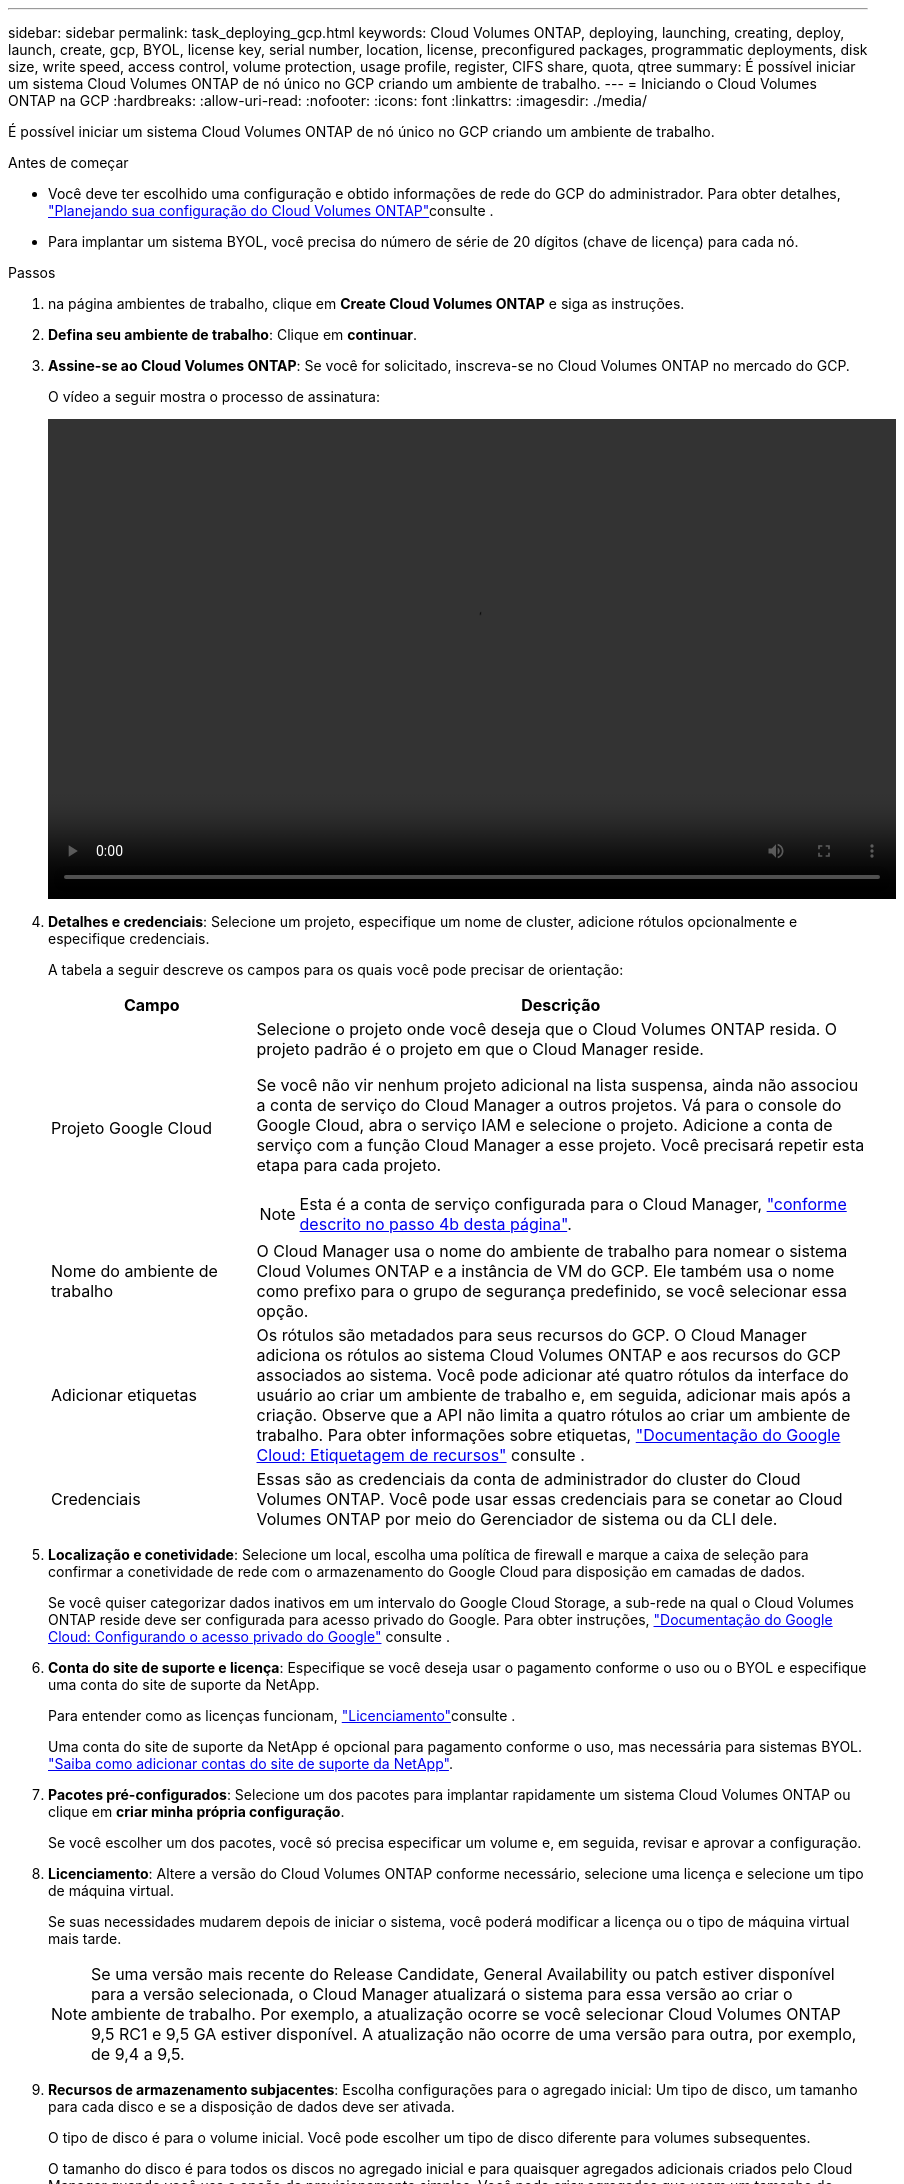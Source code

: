 ---
sidebar: sidebar 
permalink: task_deploying_gcp.html 
keywords: Cloud Volumes ONTAP, deploying, launching, creating, deploy, launch, create, gcp, BYOL, license key, serial number, location, license, preconfigured packages, programmatic deployments, disk size, write speed, access control, volume protection, usage profile, register, CIFS share, quota, qtree 
summary: É possível iniciar um sistema Cloud Volumes ONTAP de nó único no GCP criando um ambiente de trabalho. 
---
= Iniciando o Cloud Volumes ONTAP na GCP
:hardbreaks:
:allow-uri-read: 
:nofooter: 
:icons: font
:linkattrs: 
:imagesdir: ./media/


[role="lead"]
É possível iniciar um sistema Cloud Volumes ONTAP de nó único no GCP criando um ambiente de trabalho.

.Antes de começar
* Você deve ter escolhido uma configuração e obtido informações de rede do GCP do administrador. Para obter detalhes, link:task_planning_your_config.html["Planejando sua configuração do Cloud Volumes ONTAP"]consulte .
* Para implantar um sistema BYOL, você precisa do número de série de 20 dígitos (chave de licença) para cada nó.


.Passos
. [[Subscribe]]na página ambientes de trabalho, clique em *Create Cloud Volumes ONTAP* e siga as instruções.
. *Defina seu ambiente de trabalho*: Clique em *continuar*.
. *Assine-se ao Cloud Volumes ONTAP*: Se você for solicitado, inscreva-se no Cloud Volumes ONTAP no mercado do GCP.
+
O vídeo a seguir mostra o processo de assinatura:

+
video::video_subscribing_gcp.mp4[width=848,height=480]
. *Detalhes e credenciais*: Selecione um projeto, especifique um nome de cluster, adicione rótulos opcionalmente e especifique credenciais.
+
A tabela a seguir descreve os campos para os quais você pode precisar de orientação:

+
[cols="25,75"]
|===
| Campo | Descrição 


| Projeto Google Cloud  a| 
Selecione o projeto onde você deseja que o Cloud Volumes ONTAP resida. O projeto padrão é o projeto em que o Cloud Manager reside.

Se você não vir nenhum projeto adicional na lista suspensa, ainda não associou a conta de serviço do Cloud Manager a outros projetos. Vá para o console do Google Cloud, abra o serviço IAM e selecione o projeto. Adicione a conta de serviço com a função Cloud Manager a esse projeto. Você precisará repetir esta etapa para cada projeto.


NOTE: Esta é a conta de serviço configurada para o Cloud Manager, link:task_getting_started_gcp.html#service-account["conforme descrito no passo 4b desta página"].



| Nome do ambiente de trabalho | O Cloud Manager usa o nome do ambiente de trabalho para nomear o sistema Cloud Volumes ONTAP e a instância de VM do GCP. Ele também usa o nome como prefixo para o grupo de segurança predefinido, se você selecionar essa opção. 


| Adicionar etiquetas | Os rótulos são metadados para seus recursos do GCP. O Cloud Manager adiciona os rótulos ao sistema Cloud Volumes ONTAP e aos recursos do GCP associados ao sistema. Você pode adicionar até quatro rótulos da interface do usuário ao criar um ambiente de trabalho e, em seguida, adicionar mais após a criação. Observe que a API não limita a quatro rótulos ao criar um ambiente de trabalho. Para obter informações sobre etiquetas, https://cloud.google.com/compute/docs/labeling-resources["Documentação do Google Cloud: Etiquetagem de recursos"^] consulte . 


| Credenciais | Essas são as credenciais da conta de administrador do cluster do Cloud Volumes ONTAP. Você pode usar essas credenciais para se conetar ao Cloud Volumes ONTAP por meio do Gerenciador de sistema ou da CLI dele. 
|===
. *Localização e conetividade*: Selecione um local, escolha uma política de firewall e marque a caixa de seleção para confirmar a conetividade de rede com o armazenamento do Google Cloud para disposição em camadas de dados.
+
Se você quiser categorizar dados inativos em um intervalo do Google Cloud Storage, a sub-rede na qual o Cloud Volumes ONTAP reside deve ser configurada para acesso privado do Google. Para obter instruções, https://cloud.google.com/vpc/docs/configure-private-google-access["Documentação do Google Cloud: Configurando o acesso privado do Google"^] consulte .

. *Conta do site de suporte e licença*: Especifique se você deseja usar o pagamento conforme o uso ou o BYOL e especifique uma conta do site de suporte da NetApp.
+
Para entender como as licenças funcionam, link:concept_licensing.html["Licenciamento"]consulte .

+
Uma conta do site de suporte da NetApp é opcional para pagamento conforme o uso, mas necessária para sistemas BYOL. link:task_adding_nss_accounts.html["Saiba como adicionar contas do site de suporte da NetApp"].

. *Pacotes pré-configurados*: Selecione um dos pacotes para implantar rapidamente um sistema Cloud Volumes ONTAP ou clique em *criar minha própria configuração*.
+
Se você escolher um dos pacotes, você só precisa especificar um volume e, em seguida, revisar e aprovar a configuração.

. *Licenciamento*: Altere a versão do Cloud Volumes ONTAP conforme necessário, selecione uma licença e selecione um tipo de máquina virtual.
+
Se suas necessidades mudarem depois de iniciar o sistema, você poderá modificar a licença ou o tipo de máquina virtual mais tarde.

+

NOTE: Se uma versão mais recente do Release Candidate, General Availability ou patch estiver disponível para a versão selecionada, o Cloud Manager atualizará o sistema para essa versão ao criar o ambiente de trabalho. Por exemplo, a atualização ocorre se você selecionar Cloud Volumes ONTAP 9,5 RC1 e 9,5 GA estiver disponível. A atualização não ocorre de uma versão para outra, por exemplo, de 9,4 a 9,5.

. *Recursos de armazenamento subjacentes*: Escolha configurações para o agregado inicial: Um tipo de disco, um tamanho para cada disco e se a disposição de dados deve ser ativada.
+
O tipo de disco é para o volume inicial. Você pode escolher um tipo de disco diferente para volumes subsequentes.

+
O tamanho do disco é para todos os discos no agregado inicial e para quaisquer agregados adicionais criados pelo Cloud Manager quando você usa a opção de provisionamento simples. Você pode criar agregados que usam um tamanho de disco diferente usando a opção Alocação avançada.

+
Para obter ajuda sobre como escolher um tipo e tamanho de disco, link:task_planning_your_config.html#sizing-your-system-in-gcp["Dimensionamento do seu sistema na GCP"]consulte .

. *Velocidade de gravação e WORM*: Escolha a velocidade de gravação *normal* ou *alta* e ative o armazenamento WORM (write once, read many), se desejado.
+
link:task_planning_your_config.html#choosing-a-write-speed["Saiba mais sobre a velocidade de escrita"].

+
link:concept_worm.html["Saiba mais sobre o armazenamento WORM"].

. *Criar volume*: Insira os detalhes do novo volume ou clique em *Ignorar*.
+
Deve ignorar este passo se pretender utilizar iSCSI. Com o Cloud Manager, você cria volumes apenas para NFS e CIFS.

+
Alguns dos campos desta página são auto-explicativos. A tabela a seguir descreve os campos para os quais você pode precisar de orientação:

+
[cols="25,75"]
|===
| Campo | Descrição 


| Tamanho | O tamanho máximo que você pode inserir depende, em grande parte, se você ativar o provisionamento de thin, o que permite criar um volume maior do que o armazenamento físico atualmente disponível para ele. 


| Controle de acesso (somente para NFS) | Uma política de exportação define os clientes na sub-rede que podem acessar o volume. Por padrão, o Cloud Manager insere um valor que fornece acesso a todas as instâncias na sub-rede. 


| Permissões e utilizadores/grupos (apenas para CIFS) | Esses campos permitem controlar o nível de acesso a um compartilhamento para usuários e grupos (também chamados de listas de controle de acesso ou ACLs). Você pode especificar usuários ou grupos do Windows locais ou de domínio, ou usuários ou grupos UNIX. Se você especificar um nome de usuário do domínio do Windows, você deve incluir o domínio do usuário usando o nome de domínio do formato. 


| Política de instantâneos | Uma política de cópia Snapshot especifica a frequência e o número de cópias snapshot do NetApp criadas automaticamente. Uma cópia Snapshot do NetApp é uma imagem pontual do sistema de arquivos que não afeta a performance e exige o mínimo de storage. Você pode escolher a política padrão ou nenhuma. Você pode escolher nenhum para dados transitórios: Por exemplo, tempdb para Microsoft SQL Server. 
|===
+
A imagem seguinte mostra a página volume preenchida para o protocolo CIFS:

+
image:screenshot_cot_vol.gif["Captura de tela: Mostra a página volume preenchida para uma instância do Cloud Volumes ONTAP."]

. *Configuração CIFS*: Se você escolher o protocolo CIFS, configure um servidor CIFS.
+
[cols="25,75"]
|===
| Campo | Descrição 


| Endereço IP primário e secundário do DNS | Os endereços IP dos servidores DNS que fornecem resolução de nomes para o servidor CIFS. Os servidores DNS listados devem conter os Registros de localização de serviço (SRV) necessários para localizar os servidores LDAP do ative Directory e os controladores de domínio para o domínio em que o servidor CIFS irá ingressar. 


| Ative Directory Domain para aderir | O FQDN do domínio do ative Directory (AD) ao qual você deseja que o servidor CIFS se associe. 


| Credenciais autorizadas para ingressar no domínio | O nome e a senha de uma conta do Windows com Privileges suficiente para adicionar computadores à unidade organizacional especificada (ou) dentro do domínio do AD. 


| Nome NetBIOS do servidor CIFS | Um nome de servidor CIFS exclusivo no domínio AD. 


| Unidade organizacional | A unidade organizacional dentro do domínio AD a associar ao servidor CIFS. A predefinição é computadores. 


| Domínio DNS | O domínio DNS da máquina virtual de storage (SVM) do Cloud Volumes ONTAP. Na maioria dos casos, o domínio é o mesmo que o domínio AD. 


| NTP Server | Selecione *Use ative Directory Domain* para configurar um servidor NTP usando o DNS do ative Directory. Se você precisa configurar um servidor NTP usando um endereço diferente, então você deve usar a API. Consulte link:api.html["Guia do desenvolvedor de API do Cloud Manager"^]para obter detalhes. 
|===
. *Perfil de uso, tipo de disco e Política de disposição em categorias*: Escolha se você deseja habilitar os recursos de eficiência de storage e alterar a política de disposição em categorias, se necessário.
+
Para obter mais informações, link:task_planning_your_config.html#choosing-a-volume-usage-profile["Compreender os perfis de utilização de volume"]consulte e link:concept_data_tiering.html["Visão geral de categorização de dados"].

. *Conta do Google Cloud Platform para Data Tiering*: Configure a disposição em camadas de dados fornecendo chaves de acesso de armazenamento interoperáveis para uma conta do Google Cloud Platform. Clique em *Skip* para desativar a disposição em camadas de dados.
+
As chaves permitem que o Cloud Manager configure um bucket do Cloud Storage para categorização de dados. Para obter mais detalhes, link:task_adding_gcp_accounts.html["Configuração e adição de contas do GCP ao Cloud Manager"]consulte .

. *Rever & aprovar*: Revise e confirme suas seleções.
+
.. Reveja os detalhes sobre a configuração.
.. Clique em *mais informações* para analisar detalhes sobre o suporte e os recursos do GCP que o Cloud Manager adquirirá.
.. Selecione as caixas de verificação *I understand...*.
.. Clique em *Go*.




.Resultado
O Cloud Manager implanta o sistema Cloud Volumes ONTAP. Você pode acompanhar o progresso na linha do tempo.

Se você tiver algum problema na implantação do sistema Cloud Volumes ONTAP, revise a mensagem de falha. Você também pode selecionar o ambiente de trabalho e clicar em *Re-create environment*.

Para obter ajuda adicional, vá https://mysupport.netapp.com/cloudontap["Suporte à NetApp Cloud Volumes ONTAP"^] para .

.Depois de terminar
* Se você provisionou um compartilhamento CIFS, dê aos usuários ou grupos permissões para os arquivos e pastas e verifique se esses usuários podem acessar o compartilhamento e criar um arquivo.
* Se você quiser aplicar cotas a volumes, use o System Manager ou a CLI.
+
As cotas permitem restringir ou rastrear o espaço em disco e o número de arquivos usados por um usuário, grupo ou qtree.


